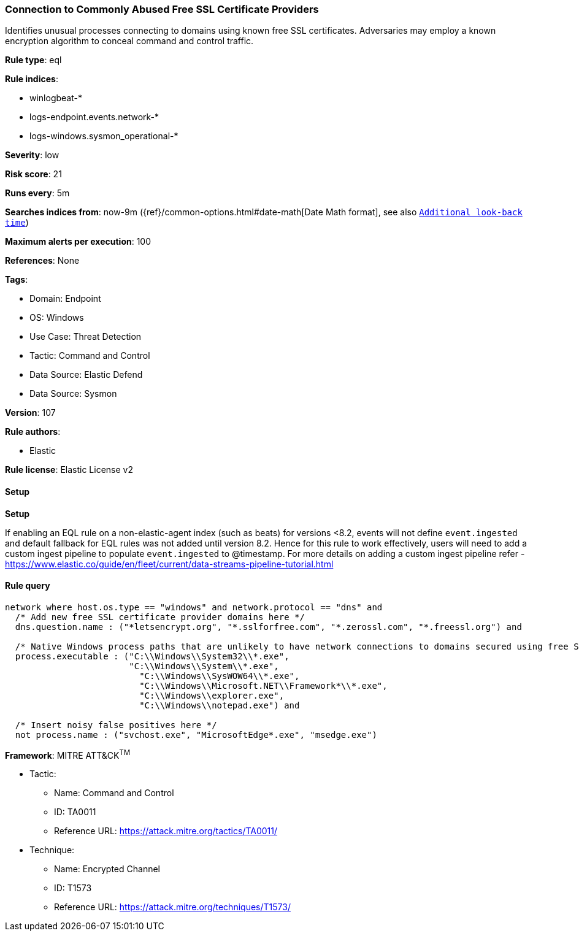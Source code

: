[[prebuilt-rule-8-13-3-connection-to-commonly-abused-free-ssl-certificate-providers]]
=== Connection to Commonly Abused Free SSL Certificate Providers

Identifies unusual processes connecting to domains using known free SSL certificates. Adversaries may employ a known encryption algorithm to conceal command and control traffic.

*Rule type*: eql

*Rule indices*: 

* winlogbeat-*
* logs-endpoint.events.network-*
* logs-windows.sysmon_operational-*

*Severity*: low

*Risk score*: 21

*Runs every*: 5m

*Searches indices from*: now-9m ({ref}/common-options.html#date-math[Date Math format], see also <<rule-schedule, `Additional look-back time`>>)

*Maximum alerts per execution*: 100

*References*: None

*Tags*: 

* Domain: Endpoint
* OS: Windows
* Use Case: Threat Detection
* Tactic: Command and Control
* Data Source: Elastic Defend
* Data Source: Sysmon

*Version*: 107

*Rule authors*: 

* Elastic

*Rule license*: Elastic License v2


==== Setup



*Setup*


If enabling an EQL rule on a non-elastic-agent index (such as beats) for versions <8.2,
events will not define `event.ingested` and default fallback for EQL rules was not added until version 8.2.
Hence for this rule to work effectively, users will need to add a custom ingest pipeline to populate
`event.ingested` to @timestamp.
For more details on adding a custom ingest pipeline refer - https://www.elastic.co/guide/en/fleet/current/data-streams-pipeline-tutorial.html


==== Rule query


[source, js]
----------------------------------
network where host.os.type == "windows" and network.protocol == "dns" and
  /* Add new free SSL certificate provider domains here */
  dns.question.name : ("*letsencrypt.org", "*.sslforfree.com", "*.zerossl.com", "*.freessl.org") and

  /* Native Windows process paths that are unlikely to have network connections to domains secured using free SSL certificates */
  process.executable : ("C:\\Windows\\System32\\*.exe",
                        "C:\\Windows\\System\\*.exe",
	                  "C:\\Windows\\SysWOW64\\*.exe",
		          "C:\\Windows\\Microsoft.NET\\Framework*\\*.exe",
		          "C:\\Windows\\explorer.exe",
		          "C:\\Windows\\notepad.exe") and

  /* Insert noisy false positives here */
  not process.name : ("svchost.exe", "MicrosoftEdge*.exe", "msedge.exe")

----------------------------------

*Framework*: MITRE ATT&CK^TM^

* Tactic:
** Name: Command and Control
** ID: TA0011
** Reference URL: https://attack.mitre.org/tactics/TA0011/
* Technique:
** Name: Encrypted Channel
** ID: T1573
** Reference URL: https://attack.mitre.org/techniques/T1573/
